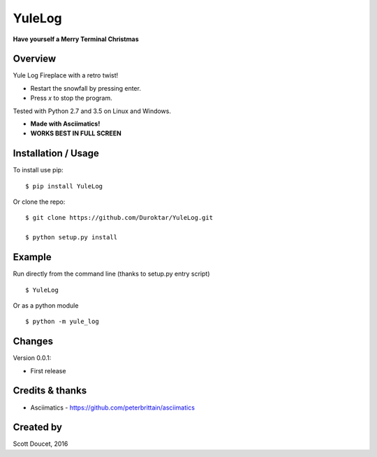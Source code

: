 YuleLog
=======
**Have yourself a Merry Terminal Christmas**


Overview
--------
Yule Log Fireplace with a retro twist!

- Restart the snowfall by pressing enter. 

- Press `x` to stop the program.

Tested with Python 2.7 and 3.5 on Linux and Windows.

- **Made with Asciimatics!**

- **WORKS BEST IN FULL SCREEN**

Installation / Usage
--------------------

To install use pip:

::

    $ pip install YuleLog


Or clone the repo:

::

    $ git clone https://github.com/Duroktar/YuleLog.git

    $ python setup.py install

Example
-------

Run directly from the command line (thanks to setup.py entry script)

::

    $ YuleLog

Or as a python module

::

    $ python -m yule_log



Changes
-------
Version 0.0.1:

- First release


Credits & thanks
----------------
- Asciimatics - https://github.com/peterbrittain/asciimatics

Created by
----------
Scott Doucet, 2016

